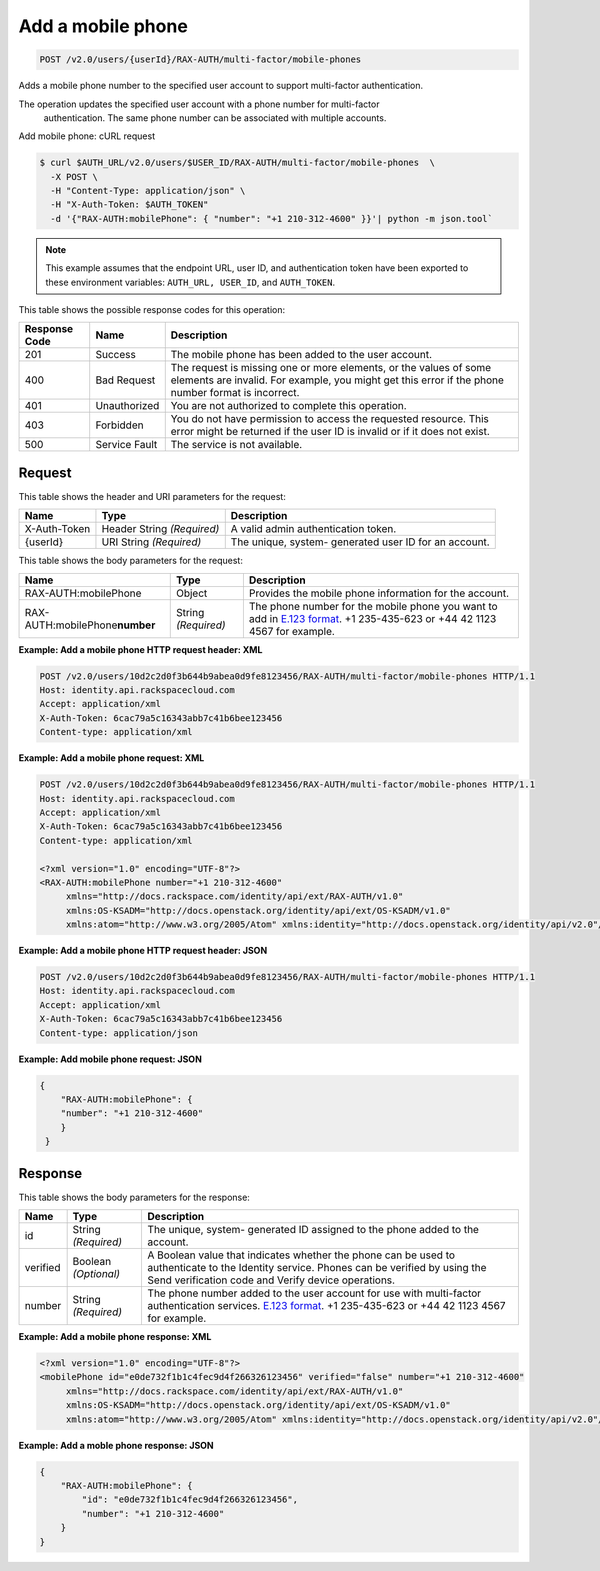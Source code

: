 .. _post-add-a-mobile-phone-v2.0:

Add a mobile phone
~~~~~~~~~~~~~~~~~~~~~~~~~~~~~~~~~~~~~~~~~~~~~~~~~~~~~~~~~~~~~~~~~~~~~~~~~~~~~~~~

.. code::

    POST /v2.0/users/{userId}/RAX-AUTH/multi-factor/mobile-phones

Adds a mobile phone number to the specified user account to support multi-factor authentication.

The operation updates the specified user account with a phone number for multi-factor
 authentication. The same phone number can be associated with multiple accounts.

Add mobile phone: cURL request

.. code::

   $ curl $AUTH_URL/v2.0/users/$USER_ID/RAX-AUTH/multi-factor/mobile-phones  \        
     -X POST \        
     -H "Content-Type: application/json" \       
     -H "X-Auth-Token: $AUTH_TOKEN"        
     -d '{"RAX-AUTH:mobilePhone": { "number": "+1 210-312-4600" }}'| python -m json.tool` 
     
                
.. note::

   This example assumes that the endpoint URL, user ID, and authentication token have 
   been exported to these environment variables: ``AUTH_URL, USER_ID``, and ``AUTH_TOKEN``.
   
   
This table shows the possible response codes for this operation:


+--------------------------+-------------------------+-------------------------+
|Response Code             |Name                     |Description              |
+==========================+=========================+=========================+
|201                       |Success                  |The mobile phone has     |
|                          |                         |been added to the user   |
|                          |                         |account.                 |
+--------------------------+-------------------------+-------------------------+
|400                       |Bad Request              |The request is missing   |
|                          |                         |one or more elements, or |
|                          |                         |the values of some       |
|                          |                         |elements are invalid.    |
|                          |                         |For example, you might   |
|                          |                         |get this error if the    |
|                          |                         |phone number format is   |
|                          |                         |incorrect.               |
+--------------------------+-------------------------+-------------------------+
|401                       |Unauthorized             |You are not authorized   |
|                          |                         |to complete this         |
|                          |                         |operation.               |
+--------------------------+-------------------------+-------------------------+
|403                       |Forbidden                |You do not have          |
|                          |                         |permission to access the |
|                          |                         |requested resource. This |
|                          |                         |error might be returned  |
|                          |                         |if the user ID is        |
|                          |                         |invalid or if it does    |
|                          |                         |not exist.               |
+--------------------------+-------------------------+-------------------------+
|500                       |Service Fault            |The service is not       |
|                          |                         |available.               |
+--------------------------+-------------------------+-------------------------+


Request
""""""""""""""""

This table shows the header and URI parameters for the request:

+--------------------------+-------------------------+-------------------------+
|Name                      |Type                     |Description              |
+==========================+=========================+=========================+
|X-Auth-Token              |Header                   |A valid admin            |
|                          |String *(Required)*      |authentication token.    |
+--------------------------+-------------------------+-------------------------+
|{userId}                  |URI                      |The unique, system-      |
|                          |String *(Required)*      |generated user ID for an |
|                          |                         |account.                 |
+--------------------------+-------------------------+-------------------------+

This table shows the body parameters for the request:

+------------------------+------------------------+----------------------------+
|Name                    |Type                    |Description                 |
+========================+========================+============================+
|RAX-AUTH:mobilePhone    | Object                 | Provides the mobile phone  |
|                        |                        | information for the        |
|                        |                        | account.                   |
+------------------------+------------------------+----------------------------+
|RAX-AUTH:mobilePhone\   |String *(Required)*     |The phone number for the    |
|**number**              |                        |mobile phone you want to    |
|                        |                        |add in `E.123 format        |
|                        |                        |<https://www.itu.int/rec/T- |
|                        |                        |REC-E.123-200102-I/en>`__.  |
|                        |                        |+1 235-435-623 or +44 42    |
|                        |                        |1123 4567 for example.      |
+------------------------+------------------------+----------------------------+


**Example: Add a mobile phone HTTP request header: XML**

.. code::

   POST /v2.0/users/10d2c2d0f3b644b9abea0d9fe8123456/RAX-AUTH/multi-factor/mobile-phones HTTP/1.1
   Host: identity.api.rackspacecloud.com
   Accept: application/xml
   X-Auth-Token: 6cac79a5c16343abb7c41b6bee123456
   Content-type: application/xml
   

**Example: Add a mobile phone request: XML**

.. code::

   POST /v2.0/users/10d2c2d0f3b644b9abea0d9fe8123456/RAX-AUTH/multi-factor/mobile-phones HTTP/1.1
   Host: identity.api.rackspacecloud.com
   Accept: application/xml
   X-Auth-Token: 6cac79a5c16343abb7c41b6bee123456
   Content-type: application/xml
   
   <?xml version="1.0" encoding="UTF-8"?>
   <RAX-AUTH:mobilePhone number="+1 210-312-4600"
        xmlns="http://docs.rackspace.com/identity/api/ext/RAX-AUTH/v1.0"
        xmlns:OS-KSADM="http://docs.openstack.org/identity/api/ext/OS-KSADM/v1.0"
        xmlns:atom="http://www.w3.org/2005/Atom" xmlns:identity="http://docs.openstack.org/identity/api/v2.0"/>
   

**Example: Add a mobile phone HTTP request header: JSON**

.. code::

   POST /v2.0/users/10d2c2d0f3b644b9abea0d9fe8123456/RAX-AUTH/multi-factor/mobile-phones HTTP/1.1
   Host: identity.api.rackspacecloud.com
   Accept: application/xml
   X-Auth-Token: 6cac79a5c16343abb7c41b6bee123456
   Content-type: application/json
   


**Example: Add mobile phone request: JSON**

.. code::

   {
       "RAX-AUTH:mobilePhone": {
       "number": "+1 210-312-4600"
       }
    }
   

Response
""""""""""""""""

This table shows the body parameters for the response:

+------------------------+------------------------+----------------------------+
|Name                    |Type                    |Description                 |
+========================+========================+============================+
|id                      |String *(Required)*     |The unique, system-         |
|                        |                        |generated ID assigned to    |
|                        |                        |the phone added to the      |
|                        |                        |account.                    |
+------------------------+------------------------+----------------------------+
|verified                |Boolean *(Optional)*    |A Boolean value that        |
|                        |                        |indicates whether the phone |
|                        |                        |can be used to authenticate |
|                        |                        |to the Identity service.    |
|                        |                        |Phones can be verified by   |
|                        |                        |using the Send verification |
|                        |                        |code and Verify device      |
|                        |                        |operations.                 |
+------------------------+------------------------+----------------------------+
|number                  |String *(Required)*     |The phone number added to   |
|                        |                        |the user account for use    |
|                        |                        |with multi-factor           |
|                        |                        |authentication services.    |
|                        |                        |`E.123 format               |
|                        |                        |<https://www.itu.int/rec/T- |
|                        |                        |REC-E.123-200102-I/en>`__.  |
|                        |                        |+1 235-435-623 or +44 42    |
|                        |                        |1123 4567 for example.      |
+------------------------+------------------------+----------------------------+


**Example: Add a mobile phone response: XML**

.. code::

   <?xml version="1.0" encoding="UTF-8"?>
   <mobilePhone id="e0de732f1b1c4fec9d4f266326123456" verified="false" number="+1 210-312-4600"
        xmlns="http://docs.rackspace.com/identity/api/ext/RAX-AUTH/v1.0"
        xmlns:OS-KSADM="http://docs.openstack.org/identity/api/ext/OS-KSADM/v1.0"
        xmlns:atom="http://www.w3.org/2005/Atom" xmlns:identity="http://docs.openstack.org/identity/api/v2.0"/>
   


**Example: Add a moble phone response: JSON**

.. code::

   {
       "RAX-AUTH:mobilePhone": {
           "id": "e0de732f1b1c4fec9d4f266326123456",
           "number": "+1 210-312-4600"
       }
   }




